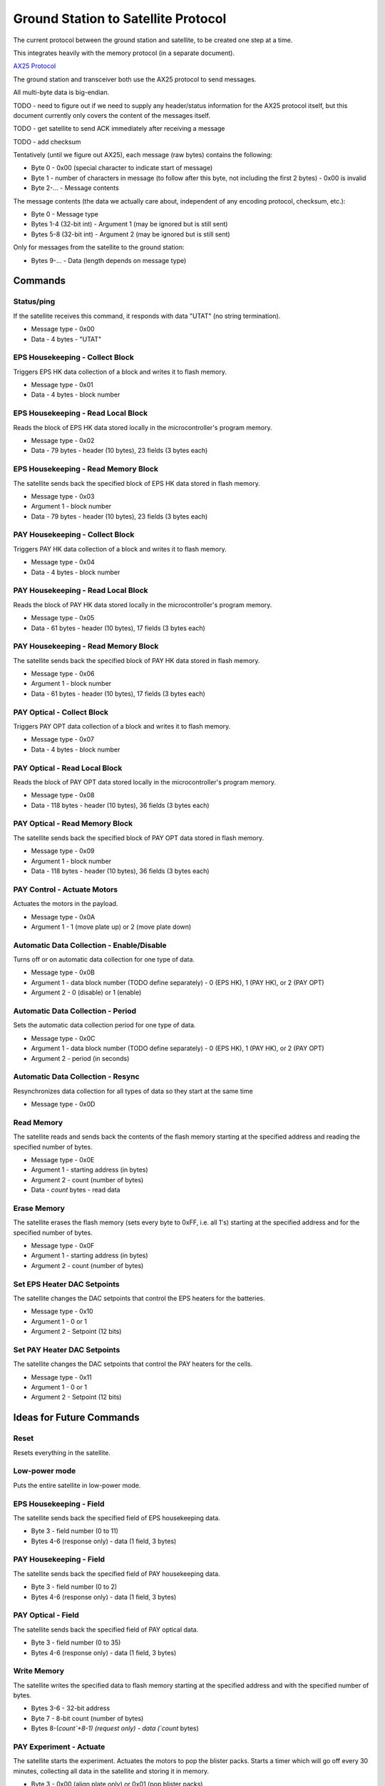 Ground Station to Satellite Protocol
====================================

The current protocol between the ground station and satellite, to be created one step at a time.

This integrates heavily with the memory protocol (in a separate document).

`AX25 Protocol <https://www.tapr.org/pub_ax25.html>`_

The ground station and transceiver both use the AX25 protocol to send messages.

All multi-byte data is big-endian.

TODO - need to figure out if we need to supply any header/status information for the AX25 protocol itself, but this document currently only covers the content of the messages itself.

TODO - get satellite to send ACK immediately after receiving a message

TODO - add checksum

Tentatively (until we figure out AX25), each message (raw bytes) contains the following:

- Byte 0 - 0x00 (special character to indicate start of message)
- Byte 1 - number of characters in message (to follow after this byte, not including the first 2 bytes) - 0x00 is invalid
- Byte 2-... - Message contents

The message contents (the data we actually care about, independent of any encoding protocol, checksum, etc.):

- Byte 0 - Message type
- Bytes 1-4 (32-bit int) - Argument 1 (may be ignored but is still sent)
- Bytes 5-8 (32-bit int) - Argument 2 (may be ignored but is still sent)

Only for messages from the satellite to the ground station:

- Bytes 9-... - Data (length depends on message type)


Commands
--------

Status/ping
^^^^^^^^^^^

If the satellite receives this command, it responds with data "UTAT" (no string termination).

- Message type - 0x00
- Data - 4 bytes - "UTAT"

EPS Housekeeping - Collect Block
^^^^^^^^^^^^^^^^^^^^^^^^^^^^^^^^

Triggers EPS HK data collection of a block and writes it to flash memory.

- Message type - 0x01
- Data - 4 bytes - block number

EPS Housekeeping - Read Local Block
^^^^^^^^^^^^^^^^^^^^^^^^^^^^^^^^^^^^

Reads the block of EPS HK data stored locally in the microcontroller's program memory.

- Message type - 0x02
- Data - 79 bytes - header (10 bytes), 23 fields (3 bytes each)

EPS Housekeeping - Read Memory Block
^^^^^^^^^^^^^^^^^^^^^^^^^^^^^^^^^^^^

The satellite sends back the specified block of EPS HK data stored in flash memory.

- Message type - 0x03
- Argument 1 - block number
- Data - 79 bytes - header (10 bytes), 23 fields (3 bytes each)

PAY Housekeeping - Collect Block
^^^^^^^^^^^^^^^^^^^^^^^^^^^^^^^^

Triggers PAY HK data collection of a block and writes it to flash memory.

- Message type - 0x04
- Data - 4 bytes - block number

PAY Housekeeping - Read Local Block
^^^^^^^^^^^^^^^^^^^^^^^^^^^^^^^^^^^^

Reads the block of PAY HK data stored locally in the microcontroller's program memory.

- Message type - 0x05
- Data - 61 bytes - header (10 bytes), 17 fields (3 bytes each)

PAY Housekeeping - Read Memory Block
^^^^^^^^^^^^^^^^^^^^^^^^^^^^^^^^^^^^

The satellite sends back the specified block of PAY HK data stored in flash memory.

- Message type - 0x06
- Argument 1 - block number
- Data - 61 bytes - header (10 bytes), 17 fields (3 bytes each)

PAY Optical - Collect Block
^^^^^^^^^^^^^^^^^^^^^^^^^^^

Triggers PAY OPT data collection of a block and writes it to flash memory.

- Message type - 0x07
- Data - 4 bytes - block number

PAY Optical - Read Local Block
^^^^^^^^^^^^^^^^^^^^^^^^^^^^^^

Reads the block of PAY OPT data stored locally in the microcontroller's program memory.

- Message type - 0x08
- Data - 118 bytes - header (10 bytes), 36 fields (3 bytes each)

PAY Optical - Read Memory Block
^^^^^^^^^^^^^^^^^^^^^^^^^^^^^^^

The satellite sends back the specified block of PAY OPT data stored in flash memory.

- Message type - 0x09
- Argument 1 - block number
- Data - 118 bytes - header (10 bytes), 36 fields (3 bytes each)

PAY Control - Actuate Motors
^^^^^^^^^^^^^^^^^^^^^^^^^^^^

Actuates the motors in the payload.

- Message type - 0x0A
- Argument 1 - 1 (move plate up) or 2 (move plate down)

Automatic Data Collection - Enable/Disable
^^^^^^^^^^^^^^^^^^^^^^^^^^^^^^^^^^^^^^^^^^

Turns off or on automatic data collection for one type of data.

- Message type - 0x0B
- Argument 1 - data block number (TODO define separately) - 0 (EPS HK), 1 (PAY HK), or 2 (PAY OPT)
- Argument 2 - 0 (disable) or 1 (enable)

Automatic Data Collection - Period
^^^^^^^^^^^^^^^^^^^^^^^^^^^^^^^^^^

Sets the automatic data collection period for one type of data.

- Message type - 0x0C
- Argument 1 - data block number (TODO define separately) - 0 (EPS HK), 1 (PAY HK), or 2 (PAY OPT)
- Argument 2 - period (in seconds)

Automatic Data Collection - Resync
^^^^^^^^^^^^^^^^^^^^^^^^^^^^^^^^^^

Resynchronizes data collection for all types of data so they start at the same time

- Message type - 0x0D

Read Memory
^^^^^^^^^^^

The satellite reads and sends back the contents of the flash memory starting at the specified address and reading the specified number of bytes.

- Message type - 0x0E
- Argument 1 - starting address (in bytes)
- Argument 2 - count (number of bytes)
- Data - `count` bytes - read data

Erase Memory
^^^^^^^^^^^^

The satellite erases the flash memory (sets every byte to 0xFF, i.e. all 1's) starting at the specified address and for the specified number of bytes.

- Message type - 0x0F
- Argument 1 - starting address (in bytes)
- Argument 2 - count (number of bytes)

Set EPS Heater DAC Setpoints
^^^^^^^^^^^^^^^^^^^^^^^^^^^^

The satellite changes the DAC setpoints that control the EPS heaters for the batteries.

- Message type - 0x10
- Argument 1 - 0 or 1
- Argument 2 - Setpoint (12 bits)

Set PAY Heater DAC Setpoints
^^^^^^^^^^^^^^^^^^^^^^^^^^^^

The satellite changes the DAC setpoints that control the PAY heaters for the cells.

- Message type - 0x11
- Argument 1 - 0 or 1
- Argument 2 - Setpoint (12 bits)


Ideas for Future Commands
-------------------------

Reset
^^^^^

Resets everything in the satellite.


Low-power mode
^^^^^^^^^^^^^^

Puts the entire satellite in low-power mode.

EPS Housekeeping - Field
^^^^^^^^^^^^^^^^^^^^^^^^

The satellite sends back the specified field of EPS housekeeping data.

- Byte 3 - field number (0 to 11)
- Bytes 4-6 (response only) - data (1 field, 3 bytes)

PAY Housekeeping - Field
^^^^^^^^^^^^^^^^^^^^^^^^

The satellite sends back the specified field of PAY housekeeping data.

- Byte 3 - field number (0 to 2)
- Bytes 4-6 (response only) - data (1 field, 3 bytes)

PAY Optical - Field
^^^^^^^^^^^^^^^^^^^

The satellite sends back the specified field of PAY optical data.

- Byte 3 - field number (0 to 35)
- Bytes 4-6 (response only) - data (1 field, 3 bytes)

Write Memory
^^^^^^^^^^^^

The satellite writes the specified data to flash memory starting at the specified address and with the specified number of bytes.

- Bytes 3-6 - 32-bit address
- Byte 7 - 8-bit count (number of bytes)
- Bytes 8-(`count`+8-1) (request only) - data (`count` bytes)

PAY Experiment - Actuate
^^^^^^^^^^^^^^^^^^^^^^^^

The satellite starts the experiment. Actuates the motors to pop the blister packs. Starts a timer which will go off every 30 minutes, collecting all data in the satellite and storing it in memory.

- Byte 3 - 0x00 (align plate only) or 0x01 (pop blister packs)
